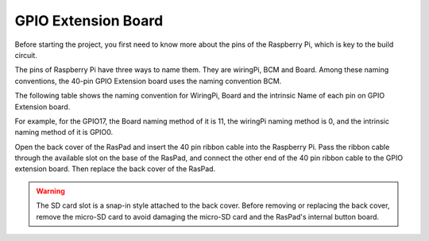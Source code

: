 GPIO Extension Board
=========================


Before starting the project, you first need to know more about the pins of the Raspberry Pi, which is key to the build circuit.

The pins of Raspberry Pi have three ways to name them. They are wiringPi, BCM and Board. Among these naming conventions, the 40-pin GPIO Extension board uses the naming convention BCM.

The following table shows the naming convention for WiringPi, Board and the intrinsic Name of each pin on GPIO Extension board.

For example, for the GPIO17, the Board naming method of it is 11, the wiringPi naming method is 0, and the intrinsic naming method of it is GPIO0. 

.. image:: img/board1.png
  :width: 700
  :align: center

Open the back cover of the RasPad and insert the 40 pin ribbon cable into the Raspberry Pi. Pass the ribbon cable through the available slot on the base of the RasPad, and connect the other end of the 40 pin ribbon cable to the GPIO extension board. Then replace the back cover of the RasPad.

.. warning::
  
  The SD card slot is a snap-in style attached to the back cover. Before removing or replacing the back cover, remove the micro-SD card to avoid damaging the micro-SD card and the RasPad's internal button board.

.. image:: img/paino2.jpg
  :width: 600
  :align: center